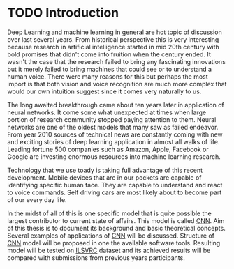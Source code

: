 * TODO Introduction
  Deep Learning and machine learning in general are hot topic of discussion over last several years. From historical perspective this is very interesting because research in artificial intelligence started in mid 20th century with bold promises that didn't come into fruition when the century ended. It wasn't the case that the research failed to bring any fascinating innovations but it merely failed to bring machines that could see or to understand a human voice. There were many reasons for this but perhaps the most import is that both vision and voice recognition are much more complex that would our own intuition suggest since it comes very naturally to us.

  The long awaited breakthrough came about ten years later in application of neural networks. It come some what unexpected at times when large portion of research community stopped paying attention to them. Neural networks are one of the oldest models that many saw as failed endeavor. From year 2010 sources of technical news are constantly coming with new and exciting stories of deep learning application in almost all walks of life. Leading fortune 500 companies such as Amazon, Apple, Facebook or Google are investing enormous resources into machine learning research.

  Technology that we use toady is taking full advantage of this recent development. Mobile devices that are in our pockets are capable of identifying specific human face. They are capable to understand and react to voice commands. Self driving cars are most likely about to become part of our every day life.

  In the midst of all of this is one specific model that is quite possible the largest contributor to current state of affairs. This model is called [[gls:cnn][CNN]]. Aim of this thesis is to document its background and basic theoretical concepts. Several examples of applications of [[gls:cnn][CNN]] will be discussed.
  Structure of [[gls:cnn][CNN]] model will be proposed in one the available software tools. Resulting model will be tested on [[gls:ilsvrc][ILSVRC]] dataset and its achieved results will be compared with submissions from previous years participants.
